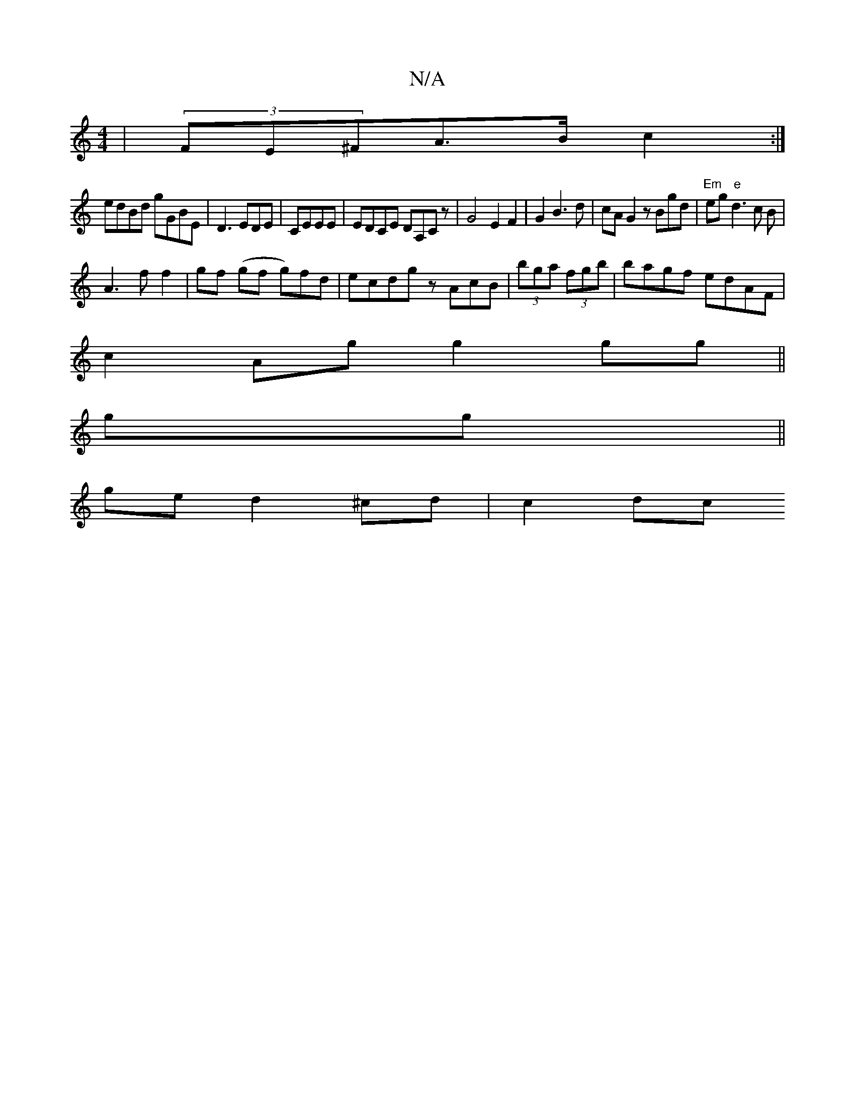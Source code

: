 X:1
T:N/A
M:4/4
R:N/A
K:Cmajor
| (3FE^FA>B c2 :|
edBd gGBE |D3 EDE | CEEE|EDCE DA,Cz|G4 E2 F2|G2B3 d | cA G2 zBgd|"Em"eg"e"d3 c B|
A3f f2 | gf (gf kg)fd | ecdg zAcB | (3bga (3fgb | bagf edAF |
c2Ag g2 gg ||
gg ||
ge d2 ^cd- | c2 dc